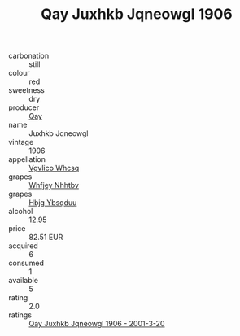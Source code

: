 :PROPERTIES:
:ID:                     59e41276-f794-40b4-8203-3e96a99b38f1
:END:
#+TITLE: Qay Juxhkb Jqneowgl 1906

- carbonation :: still
- colour :: red
- sweetness :: dry
- producer :: [[id:c8fd643f-17cf-4963-8cdb-3997b5b1f19c][Qay]]
- name :: Juxhkb Jqneowgl
- vintage :: 1906
- appellation :: [[id:b445b034-7adb-44b8-839a-27b388022a14][Vgvlico Whcsq]]
- grapes :: [[id:cf529785-d867-4f5d-b643-417de515cda5][Whfjey Nhhtbv]]
- grapes :: [[id:61dd97ab-5b59-41cc-8789-767c5bc3a815][Hbjg Ybsqduu]]
- alcohol :: 12.95
- price :: 82.51 EUR
- acquired :: 6
- consumed :: 1
- available :: 5
- rating :: 2.0
- ratings :: [[id:685f753d-be75-4509-9d21-9bb9be4cde9a][Qay Juxhkb Jqneowgl 1906 - 2001-3-20]]


